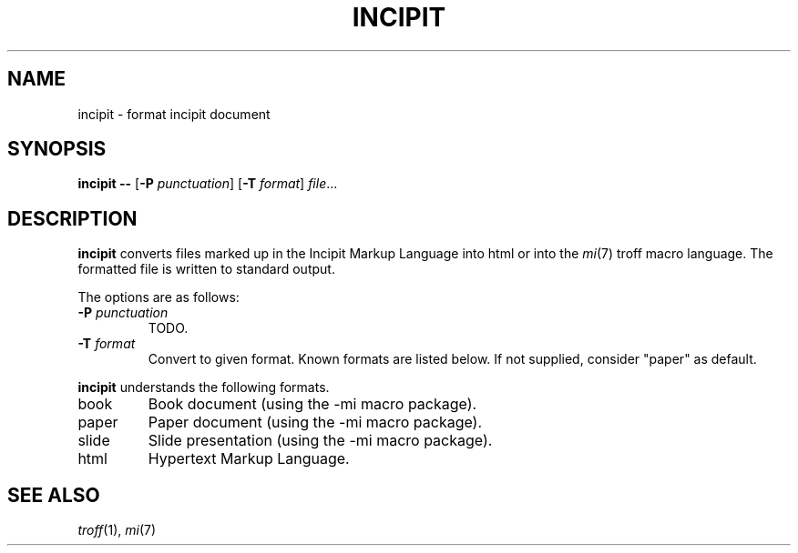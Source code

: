 .TH INCIPIT 1
.SH NAME
incipit \- format incipit document
.SH SYNOPSIS
.B incipit --
.RB [ \-P
.IR punctuation ]
.RB [ \-T
.IR format ]
.IR file ...
.SH DESCRIPTION
.B incipit
converts files marked up in the Incipit Markup Language into html or
into the
.IR mi (7)
troff macro language.
The formatted file is written to standard output.
.PP
The options are as follows:
.TP
.BI \-P " punctuation"
TODO.
.TP
.BI \-T " format"
Convert to given format.
Known formats are listed below.
If not supplied, consider "paper" as default.
.PP
.B incipit
understands the following formats.
.TP
book
Book document (using the -mi macro package).
.TP
paper
Paper document (using the -mi macro package).
.TP
slide
Slide presentation (using the -mi macro package).
.TP
html
Hypertext Markup Language.
.SH SEE ALSO
.IR troff (1),
.IR mi (7)
